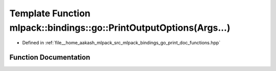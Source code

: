 .. _exhale_function_namespacemlpack_1_1bindings_1_1go_1a099fa944b09415890eabeec6b620e734:

Template Function mlpack::bindings::go::PrintOutputOptions(Args...)
===================================================================

- Defined in :ref:`file__home_aakash_mlpack_src_mlpack_bindings_go_print_doc_functions.hpp`


Function Documentation
----------------------


.. doxygenfunction:: mlpack::bindings::go::PrintOutputOptions(Args...)
